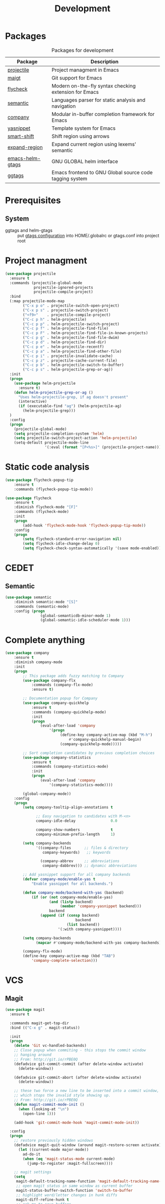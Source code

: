 #+TITLE: Development
#+OPTIONS: toc:nil num:nil ^:nil
* Packages
:PROPERTIES:
:CUSTOM_ID: development-packages
:END:

#+NAME: development-packages
#+CAPTION: Packages for development
| Package          | Description                                             |
|------------------+---------------------------------------------------------|
| [[https://github.com/bbatsov/projectile][projectile]]       | Project managment in Emacs                              |
| [[https://github.com/magit/magit][maigt]]            | Git support for Emacs                                   |
| [[https://github.com/flycheck/flycheck][flycheck]]         | Modern on-the-fly syntax checking extension for  Emacs  |
| [[http://cedet.sourceforge.net/semantic.shtml][semantic]]         | Languages parser for static analysis and navigation     |
| [[https://github.com/company-mode/company-mode][company]]          | Modular in-buffer completion framework for Emacs        |
| [[https://github.com/joaotavora/yasnippet][yasnippet]]        | Template system for Emacs                               |
| [[https://github.com/hbin/smart-shift][smart-shift]]      | Shift region using arrows                               |
| [[https://github.com/magnars/expand-region.el][expand-region]]    | Expand current region using lexems' semantic            |
| [[https://github.com/syohex/emacs-helm-gtags][emacs-helm-gtags]] | GNU GLOBAL helm interface                               |
| [[https://github.com/leoliu/ggtags][ggtags]]           | Emacs frontend to GNU Global source code tagging system |

* Prerequisites
** System
   :PROPERTIES:
   :CUSTOM_ID: development-system-prerequisites
   :END:

   #+NAME: development-system-prerequisites
   #+CAPTION: System prerequisites for development

 - ggtags and helm-gtags :: put [[file:~/.emacs.d/other/etc/gtags.conf][gtags configuration]] into HOME/.globalrc or gtags.conf into project root

* Project managment
  #+BEGIN_SRC emacs-lisp
    (use-package projectile
      :ensure t
      :commands (projectile-global-mode
                 projectile-ignored-projects
                 projectile-compile-project)
      :bind
      (:map projectile-mode-map
            ("C-x p o" . projectile-switch-open-project)
            ("C-x p s" . projectile-switch-project)
            ("<f9>"    . projectile-compile-project)
            ("C-c p h" . helm-projectile)
            ("C-c p p" . helm-projectile-switch-project)
            ("C-c p f" . helm-projectile-find-file)
            ("C-c p F" . helm-projectile-find-file-in-known-projects)
            ("C-c p g" . helm-projectile-find-file-dwim)
            ("C-c p d" . helm-projectile-find-dir)
            ("C-c p e" . helm-projectile-recentf)
            ("C-c p a" . helm-projectile-find-other-file)
            ("C-c p i" . projectile-invalidate-cache)
            ("C-c p z" . projectile-cache-current-file)
            ("C-c p b" . helm-projectile-switch-to-buffer)
            ("C-c p s" . helm-projectile-grep-or-ag))
      :init
      (progn
        (use-package helm-projectile
          :ensure t)
        (defun helm-projectile-grep-or-ag ()
          "Uses helm-projectile-grep, if ag doesn't present"
          (interactive)
          (if (executable-find "ag") (helm-projectile-ag)
            (helm-projectile-grep)))
      )
      :config
      (progn
        (projectile-global-mode)
        (setq projectile-completion-system 'helm)
        (setq projectile-switch-project-action 'helm-projectile)
        (setq-default projectile-mode-line
                      '(:eval (format "[P<%s>]" (projectile-project-name))))))
  #+END_SRC

* Static code analysis
  #+BEGIN_SRC emacs-lisp
    (use-package flycheck-popup-tip
        :ensure t
        :commands (flycheck-popup-tip-mode))

    (use-package flycheck
        :ensure t
        :diminish flycheck-mode "[F]"
        :commands (flycheck-mode)
        :init
        (progn
            (add-hook 'flycheck-mode-hook 'flycheck-popup-tip-mode))
        :config
        (progn
            (setq flycheck-standard-error-navigation nil)
            (setq flycheck-idle-change-delay 0)
            (setq flycheck-check-syntax-automatically '(save mode-enabled))))
  #+END_SRC

* CEDET
** Semantic
   #+BEGIN_SRC emacs-lisp
     (use-package semantic
         :diminish semantic-mode "[S]"
         :commands (semantic-mode)
         :config (progn
                     (global-semanticdb-minor-mode 1)
                     (global-semantic-idle-scheduler-mode 1)))
   #+END_SRC

* Complete anything
  #+BEGIN_SRC emacs-lisp
    (use-package company
        :ensure t
        :diminish company-mode
        :init
        (progn
            ;; This package adds fuzzy matching to Company
            (use-package company-flx
                :commands (company-flx-mode)
                :ensure t)

            ;; Documentation popup for Company
            (use-package company-quickhelp
                :ensure t
                :commands (company-quickhelp-mode)
                :init
                (progn
                    (eval-after-load 'company
                        '(progn
                             (define-key company-active-map (kbd "M-h")
                                 #'company-quickhelp-manual-begin)
                             (company-quickhelp-mode)))))

            ;; Sort completion candidates by previous completion choices
            (use-package company-statistics
                :ensure t
                :commands (company-statistics-mode)
                :init
                (progn
                    (eval-after-load 'company
                        '(company-statistics-mode))))

            (global-company-mode))
        :config
        (progn
            (setq company-tooltip-align-annotations t

                  ;; Easy navigation to candidates with M-<n>
                  company-idle-delay                0.0

                  company-show-numbers              t
                  company-minimum-prefix-length     1)

            (setq company-backends
                  '((company-files      ;; files & directory
                     company-keywords)   ;; keywords

                    (company-abbrev     ;; abbreviations
                     company-dabbrev))) ;; dynamic abbreviations

            ;; Add yasnippet support for all company backends
            (defvar company-mode/enable-yas t
                "Enable yasnippet for all backends.")

            (defun company-mode/backend-with-yas (backend)
                (if (or (not company-mode/enable-yas)
                        (and (listp backend)
                             (member 'company-yasnippet backend)))
                        backend
                    (append (if (consp backend)
                                    backend
                                (list backend))
                            '(:with company-yasnippet))))

            (setq company-backends
                  (mapcar #'company-mode/backend-with-yas company-backends))

            (company-flx-mode)
            (define-key company-active-map (kbd "TAB")
                'company-complete-selection)))
  #+END_SRC

* VCS
** Magit
    #+BEGIN_SRC emacs-lisp
      (use-package magit
        :ensure t

        :commands magit-get-top-dir
        :bind (("C-x g" . magit-status))

        :init
        (progn
          (delete 'Git vc-handled-backends)
          ;; Close popup when commiting - this stops the commit window
          ;; hanging around
          ;; From: http://git.io/rPBE0Q
          (defadvice git-commit-commit (after delete-window activate)
            (delete-window))

          (defadvice git-commit-abort (after delete-window activate)
            (delete-window))

          ;; these two force a new line to be inserted into a commit window,
          ;; which stops the invalid style showing up.
          ;; From: http://git.io/rPBE0Q
          (defun magit-commit-mode-init ()
            (when (looking-at "\n")
              (open-line 1)))

          (add-hook 'git-commit-mode-hook 'magit-commit-mode-init))

        :config
        (progn
          ;; restore previously hidden windows
          (defadvice magit-quit-window (around magit-restore-screen activate)
            (let ((current-mode major-mode))
              ad-do-it
              (when (eq 'magit-status-mode current-mode)
                (jump-to-register :magit-fullscreen))))

          ;; magit settings
          (setq
           magit-default-tracking-name-function 'magit-default-tracking-name-branch-only
           ;; open magit status in same window as current buffer
           magit-status-buffer-switch-function 'switch-to-buffer
           ;; highlight word/letter changes in hunk diffs
           magit-diff-refine-hunk t
           ;; ask me to save buffers
           magit-save-some-buffers t
           ;; ask me if I want a tracking upstream
           magit-set-upstream-on-push 'askifnotset
           )))
	 #+END_SRC

* Add folding
  #+BEGIN_SRC emacs-lisp
    (use-package hideshow
      :ensure t
      :diminish hs-minor-mode
      :commands (hs-minor-mode)
      :bind
      (:map hs-minor-mode-map
            ("C-c f TAB" . hs-toggle-hiding)
            ("C-c f h"   . hs-hide-all)
            ("C-c f s"   . hs-show-all))
      :config
      (progn
        (add-to-list 'hs-special-modes-alist
                     (list 'nxml-mode
                           "<!--\\|<[^/>]*[^/]>"
                           "-->\\|</[^/>]*[^/]>"
                           "<!--"
                           'nxml-forward-element
                           nil))))

    ;; For yaml mode and others
    (defun indenation-toggle-fold ()
      "Toggle fold all lines larger than indentation on current line"
      (interactive)
      (let ((col 1))
        (save-excursion
          (back-to-indentation)
          (setq col (+ 1 (current-column)))
          (set-selective-display
           (if selective-display nil (or col 1))))))
  #+END_SRC

* Add snippets
  #+BEGIN_SRC emacs-lisp
    (use-package yasnippet
      :ensure t
      :diminish yas-minor-mode
      :commands (yas-global-mode)
      :init
      (progn
        (yas-global-mode))
      :config
      (progn

        ;; Add yasnippet support for all company backends
        (defvar company-mode/enable-yas t "Enable yasnippet for all backends.")

        (yas-reload-all)))

  #+END_SRC

* Indents
  #+BEGIN_SRC emacs-lisp
    (setq-default tab-width 4)
    (setq-default pc-basic-offset 4)
    (setq-default standart-indent 4)
    (setq-default indent-tabs-mode nil)
  #+END_SRC

* Automatically pairs braces and quotes
  #+BEGIN_SRC emacs-lisp
    (electric-pair-mode)
  #+END_SRC

* Syntax highlight
  #+BEGIN_SRC emacs-lisp
    (use-package font-lock
      :config
      (progn
        (setq font-lock-maximum-decoration t)))
  #+END_SRC

* Highlighting indentation
  #+BEGIN_SRC emacs-lisp
    (use-package highlight-indentation
      :ensure t
      :diminish "[hi]"
      :commands (highlight-indentation-mode))
  #+END_SRC

* EditorConfig
  EditorConfig helps developers define and maintain consistent
  coding styles between different editors and IDEs. The EditorConfig
  project consists of a file format for defining coding styles and a
  collection of text editor plugins that enable editors to read the
  file format and adhere to defined styles. EditorConfig files are
  easily readable and they work nicely with version control systems.

  #+BEGIN_SRC emacs-lisp
    (use-package editorconfig
      :ensure t
      :diminish "[ec]"
      :config
      (progn
        (editorconfig-mode)))
  #+END_SRC
* Smart Shift
  Smart Shift is a minor mode for conveniently shift the
  line/region to the left/right by the current major mode
  indentation width or shift line/region backwardly/forwardly by lines.

  #+BEGIN_SRC emacs-lisp
    (use-package smart-shift
      :ensure t
      :diminish smart-shift-mode
      :bind
      (:map smart-shift-mode-map
            ("<C-up>" . smart-shift-up)
            ("<C-down>" . smart-shift-down)
            ("<C-left>" . smart-shift-left)
            ("<C-right>" . smart-shift-right)))
  #+END_SRC
* Aggressive Indent
  Emacs minor mode that keeps your code always indented.
  More reliable than electric-indent-mode.

  #+BEGIN_SRC emacs-lisp
    (use-package aggressive-indent
      :ensure t
      :commands (aggressive-indent-mode)
      :diminish aggressive-indent-mode "[a]")
  #+END_SRC
* Expand region
  Expand region increases the selected region by semantic units.
  Just keep pressing the key until it selects what you want.

  #+BEGIN_SRC emacs-lisp
    (use-package expand-region
      :ensure t
      :commands (er/expand-region)
      :bind ("C-=" . er/expand-region))
  #+END_SRC
* Add user PATH to emacs
  #+BEGIN_SRC emacs-lisp
    (use-package exec-path-from-shell
        :ensure t
        :config
        (progn
            (when (memq window-system '(mac ns x))
                (exec-path-from-shell-initialize))))
  #+END_SRC
* Eldoc
  Shows you, in the echo area, the argument list of the function call you are
  currently writing

  #+BEGIN_SRC emacs-lisp
    (use-package eldoc
        :ensure t
        :diminish eldoc-mode "[e]")
  #+END_SRC
* Tags
  Using helm-gtags and ggtags
  #+BEGIN_SRC emacs-lisp
    (use-package helm-gtags
        :ensure t
        :commands (helm-gtags-select helm-gtags-find-tag)
        :init
        (progn
            (setq helm-gtags-fuzzy-match t)
            (setq helm-gtags-preselect t)
            (setq helm-gtags-prefix-key "\C-cg")
            (setq helm-gtags-path-style 'relative))
        :config
        (progn
            (define-key helm-gtags-mode-map (kbd "M-.") 'helm-gtags-dwim)
            (define-key helm-gtags-mode-map (kbd "M-,") 'helm-gtags-pop-stack)))

    (use-package ggtags
        :ensure t
        :commands (ggtags-mode)
        :config
        (progn
            (setq ggtags-update-on-save nil)
            (setq ggtags-use-idutils t)
            (setq ggtags-sort-by-nearness t)
            (unbind-key "M-<" ggtags-mode-map)
            (unbind-key "M->" ggtags-mode-map)))
  #+END_SRC
